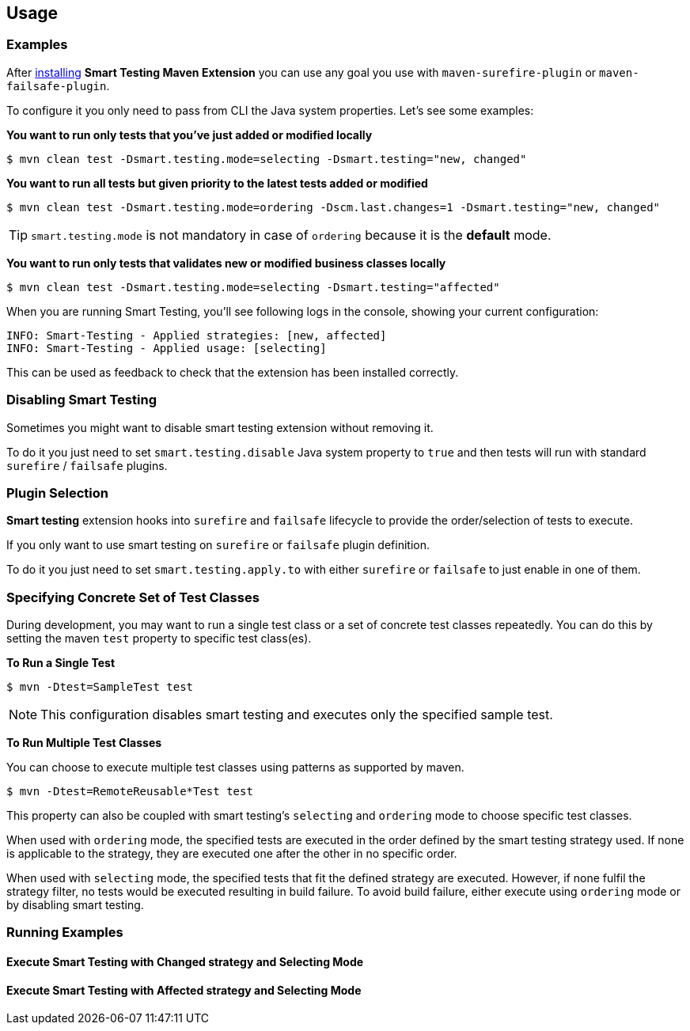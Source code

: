 == Usage

=== Examples

After <<Installation, installing>> *Smart Testing Maven Extension* you can use any goal you use with `maven-surefire-plugin`
or `maven-failsafe-plugin`.

To configure it you only need to pass from CLI the Java system properties.
Let's see some examples:

*You want to run only tests that you've just added or modified locally*

`$ mvn clean test -Dsmart.testing.mode=selecting -Dsmart.testing="new, changed"`

*You want to run all tests but given priority to the latest tests added or modified*

`$ mvn clean test -Dsmart.testing.mode=ordering -Dscm.last.changes=1 -Dsmart.testing="new, changed"`

TIP: `smart.testing.mode` is not mandatory in case of `ordering` because it is the **default** mode.

*You want to run only tests that validates new or modified business classes locally*

`$ mvn clean test -Dsmart.testing.mode=selecting -Dsmart.testing="affected"`

When you are running Smart Testing, you'll see following logs in the console, showing your current configuration:

----
INFO: Smart-Testing - Applied strategies: [new, affected]
INFO: Smart-Testing - Applied usage: [selecting]
----

This can be used as feedback to check that the extension has been installed correctly.

=== Disabling Smart Testing

Sometimes you might want to disable smart testing extension without removing it.

To do it you just need to set `smart.testing.disable` Java system property to `true` and then tests will
run with standard `surefire` / `failsafe` plugins.

=== Plugin Selection

*Smart testing* extension hooks into `surefire` and `failsafe` lifecycle to provide the order/selection of tests to execute.

If you only want to use smart testing on `surefire` or `failsafe` plugin definition.

To do it you just need to set `smart.testing.apply.to` with either `surefire` or `failsafe` to just enable in one of them.

=== Specifying Concrete Set of Test Classes

During development, you may want to run a single test class or a set of concrete test classes repeatedly. You can do this
by setting the maven `test` property to specific test class(es).

*To Run a Single Test*

`$ mvn -Dtest=SampleTest test`

NOTE: This configuration disables smart testing and executes only the specified sample test.

*To Run Multiple Test Classes*

You can choose to execute multiple test classes using patterns as supported by maven.

`$ mvn -Dtest=RemoteReusable*Test test`

This property can also be coupled with smart testing's `selecting` and `ordering` mode to choose specific test classes.

When used with `ordering` mode, the specified tests are executed in the order defined by the smart testing strategy used.
If none is applicable to the strategy, they are executed one after the other in no specific order.

When used with `selecting` mode, the specified tests that fit the defined strategy are executed.
However, if none fulfil the strategy filter, no tests would be executed resulting in build failure.
To avoid build failure, either execute using `ordering` mode or by disabling smart testing.

=== Running Examples

==== Execute Smart Testing with Changed strategy and Selecting Mode

++++
<script type="text/javascript" src="https://asciinema.org/a/132108.js" id="asciicast-132108" async></script>
++++

==== Execute Smart Testing with Affected strategy and Selecting Mode

++++
<script type="text/javascript" src="https://asciinema.org/a/132434.js" id="asciicast-132434" async></script>
++++
